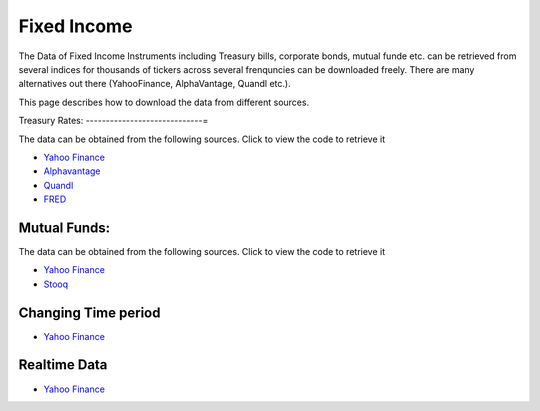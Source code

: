 .. _FixedIncome:

======================================
Fixed Income
======================================

The Data of Fixed Income Instruments including Treasury bills, corporate bonds, mutual funde etc. can be retrieved from several indices for thousands of tickers across several frenquncies can be downloaded freely.
There are many alternatives out there (YahooFinance, AlphaVantage, Quandl etc.).

This page describes how to download the data from different sources.

Treasury Rates:
-----------------------------=

The data can be obtained from the following sources. Click to view the code to retrieve it

- `Yahoo Finance <https://finailabdatasets.readthedocs.io/en/latest/Source/YahooFinance.html#treasury-rates>`_

- `Alphavantage <https://finailabdatasets.readthedocs.io/en/latest/Source/Alphavantage.html#treasury-rates>`_

- `Quandl <https://finailabdatasets.readthedocs.io/en/latest/Source/quandl.html#treasury-rates>`_

- `FRED <https://finailabdatasets.readthedocs.io/en/latest/Source/FRED.html#treasury-rates>`_

Mutual Funds:
-----------------------------

The data can be obtained from the following sources. Click to view the code to retrieve it

- `Yahoo Finance <https://finailabdatasets.readthedocs.io/en/latest/Source/YahooFinance.html#mutual-funds>`_

- `Stooq <https://finailabdatasets.readthedocs.io/en/latest/Source/Stooq.html#mutual-funds>`_



Changing Time period
-----------------------------

- `Yahoo Finance <https://finailabdatasets.readthedocs.io/en/latest/Source/YahooFinance.html#adding-time-periods>`_


Realtime Data
-----------------------------

- `Yahoo Finance <https://finailabdatasets.readthedocs.io/en/latest/Source/YahooFinance.html#stream-realtime-data>`_
